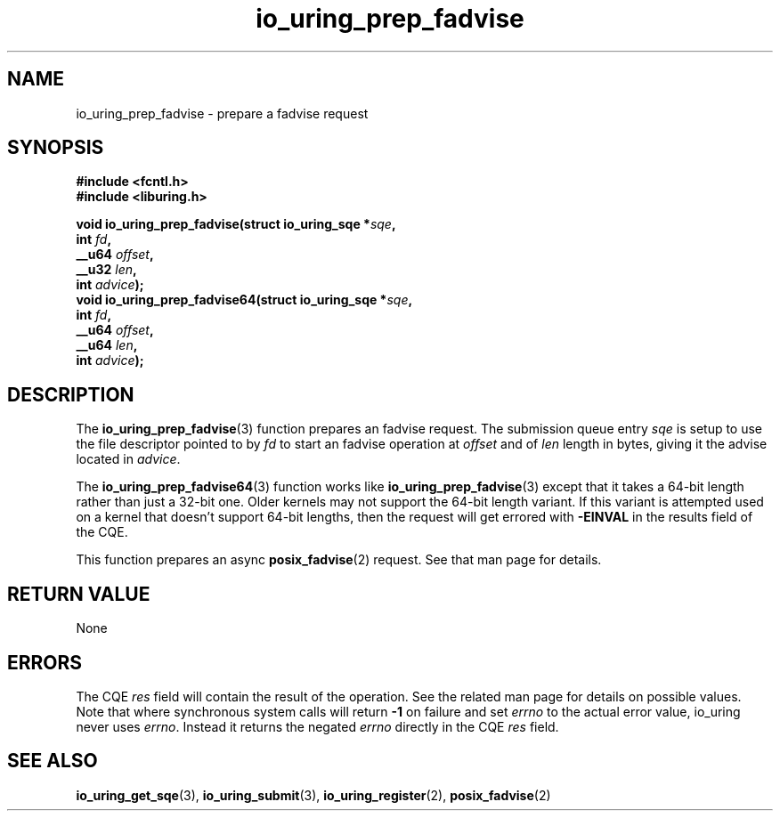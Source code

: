 .\" Copyright (C) 2022 Jens Axboe <axboe@kernel.dk>
.\"
.\" SPDX-License-Identifier: LGPL-2.0-or-later
.\"
.TH io_uring_prep_fadvise 3 "March 13, 2022" "liburing-2.2" "liburing Manual"
.SH NAME
io_uring_prep_fadvise \- prepare a fadvise request
.SH SYNOPSIS
.nf
.B #include <fcntl.h>
.B #include <liburing.h>
.PP
.BI "void io_uring_prep_fadvise(struct io_uring_sqe *" sqe ","
.BI "                           int " fd ","
.BI "                           __u64 " offset ","
.BI "                           __u32 " len ","
.BI "                           int " advice ");"
.BI "
.BI "void io_uring_prep_fadvise64(struct io_uring_sqe *" sqe ","
.BI "                             int " fd ","
.BI "                             __u64 " offset ","
.BI "                             __u64 " len ","
.BI "                             int " advice ");"
.fi
.SH DESCRIPTION
.PP
The
.BR io_uring_prep_fadvise (3)
function prepares an fadvise request. The submission queue entry
.I sqe
is setup to use the file descriptor pointed to by
.I fd
to start an fadvise operation at
.I offset
and of
.I len
length in bytes, giving it the advise located in
.IR advice .

The
.BR io_uring_prep_fadvise64 (3)
function works like
.BR io_uring_prep_fadvise (3)
except that it takes a 64-bit length rather than just a 32-bit one. Older
kernels may not support the 64-bit length variant. If this variant is attempted
used on a kernel that doesn't support 64-bit lengths, then the request will get
errored with
.B -EINVAL
in the results field of the CQE.

This function prepares an async
.BR posix_fadvise (2)
request. See that man page for details.

.SH RETURN VALUE
None
.SH ERRORS
The CQE
.I res
field will contain the result of the operation. See the related man page for
details on possible values. Note that where synchronous system calls will return
.B -1
on failure and set
.I errno
to the actual error value, io_uring never uses
.IR errno .
Instead it returns the negated
.I errno
directly in the CQE
.I res
field.
.SH SEE ALSO
.BR io_uring_get_sqe (3),
.BR io_uring_submit (3),
.BR io_uring_register (2),
.BR posix_fadvise (2)
